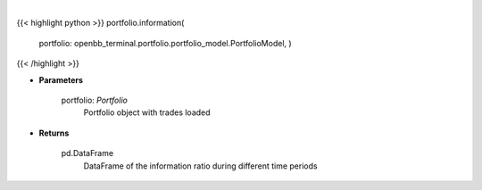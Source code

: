 .. role:: python(code)
    :language: python
    :class: highlight

|

.. raw:: html

    <h3>
    > Get information ratio
    </h3>

{{< highlight python >}}
portfolio.information(
    portfolio: openbb\_terminal.portfolio.portfolio\_model.PortfolioModel, )
{{< /highlight >}}

* **Parameters**

    portfolio: *Portfolio*
        Portfolio object with trades loaded

    
* **Returns**

    pd.DataFrame
        DataFrame of the information ratio during different time periods
    